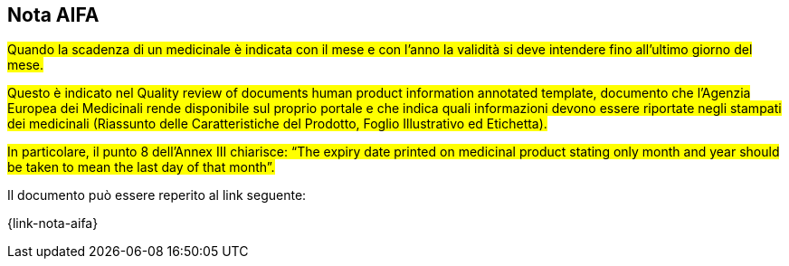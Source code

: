 [[scadenza-farmaci]]
== Nota AIFA

#Quando la scadenza di un medicinale è indicata con il mese e con l’anno la validità si deve intendere fino all’ultimo giorno del mese.#

#Questo è indicato nel Quality review of documents human product information annotated template, documento che l’Agenzia Europea dei Medicinali rende disponibile sul proprio portale e che indica quali informazioni devono essere riportate negli stampati dei medicinali (Riassunto delle Caratteristiche del Prodotto, Foglio Illustrativo ed Etichetta).#

#In particolare, il punto 8 dell’Annex III chiarisce: “The expiry date printed on medicinal product stating only month and year should be taken to mean the last day of that month”.#

Il documento può essere reperito al link seguente:

{link-nota-aifa}


